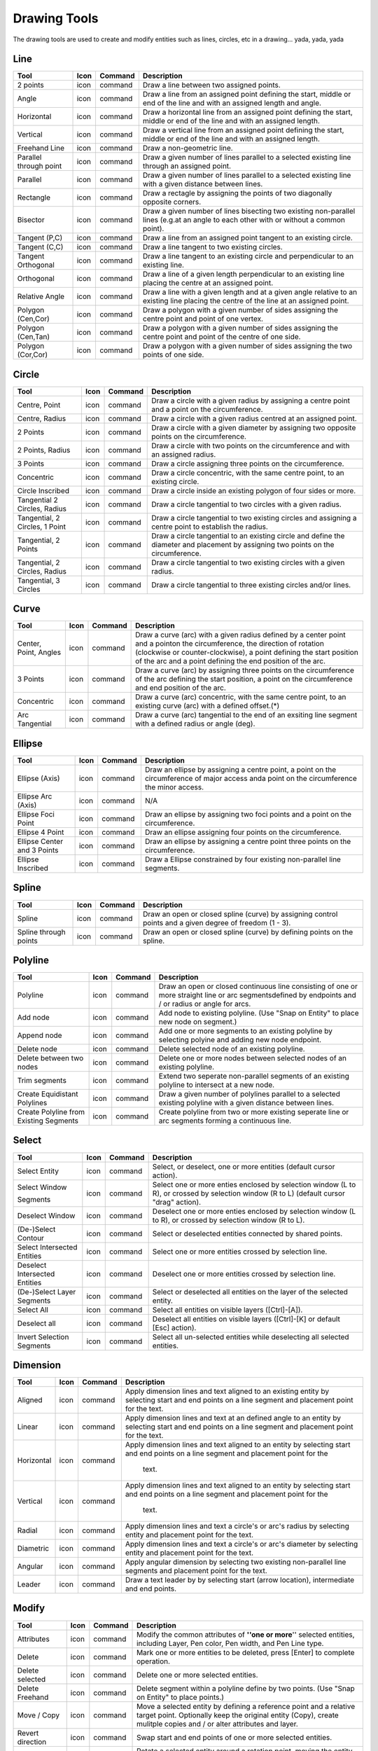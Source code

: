 .. _tools: 

Drawing Tools
-------------

The drawing tools are used to create and modify entities such as lines, circles, etc in a drawing... yada, yada, yada


Line
~~~~
.. table:: Line Tools
    :widths: 12 6 12 70
+---------------------------------+------+---------+-------------------------------------------------------------------+
| Tool                            | Icon | Command | Description                                                       |
+=================================+======+=========+===================================================================+
| 2 points                        | icon | command | Draw a line between two assigned points.                          |
+---------------------------------+------+---------+-------------------------------------------------------------------+
| Angle                           | icon | command | Draw a line from an assigned point defining the start, middle or  |
|                                 |      |         | end of the line and with an assigned length and angle.            |
+---------------------------------+------+---------+-------------------------------------------------------------------+
| Horizontal                      | icon | command | Draw a horizontal line from an assigned point defining the start, |
|                                 |      |         | middle or end of the line and with an assigned length.            |
+---------------------------------+------+---------+-------------------------------------------------------------------+
| Vertical                        | icon | command | Draw a vertical line from an assigned point defining the start,   |
|                                 |      |         | middle or end of the line and with an assigned length.            |
+---------------------------------+------+---------+-------------------------------------------------------------------+
| Freehand Line                   | icon | command | Draw a non-geometric line.                                        |
+---------------------------------+------+---------+-------------------------------------------------------------------+
| Parallel through point          | icon | command | Draw a given number of lines parallel to a selected existing line |
|                                 |      |         | through an assigned point.                                        |
+---------------------------------+------+---------+-------------------------------------------------------------------+
| Parallel                        | icon | command | Draw a given number of lines parallel to a selected existing line |
|                                 |      |         | with a given distance between lines.                              |
+---------------------------------+------+---------+-------------------------------------------------------------------+
| Rectangle                       | icon | command | Draw a rectagle by assigning the points of two diagonally opposite|
|                                 |      |         | corners.                                                          |
+---------------------------------+------+---------+-------------------------------------------------------------------+
| Bisector                        | icon | command | Draw a given number of lines bisecting two existing non-parallel  | 
|                                 |      |         | lines (e.g.at an angle to each other with or without a common     |
|                                 |      |         | point).                                                           |
+---------------------------------+------+---------+-------------------------------------------------------------------+
| Tangent (P,C)                   | icon | command | Draw a line from an assigned point tangent to an existing circle. |
+---------------------------------+------+---------+-------------------------------------------------------------------+
| Tangent (C,C)                   | icon | command | Draw a line tangent to two existing circles.                      |
+---------------------------------+------+---------+-------------------------------------------------------------------+
| Tangent Orthogonal              | icon | command | Draw a line tangent to an existing circle and perpendicular to an |
|                                 |      |         | existing line.                                                    |
+---------------------------------+------+---------+-------------------------------------------------------------------+
| Orthogonal                      | icon | command | Draw a line of a given length perpendicular to an existing line   |
|                                 |      |         | placing the centre at an assigned point.                          |
+---------------------------------+------+---------+-------------------------------------------------------------------+
| Relative Angle                  | icon | command | Draw a line with a given length and at a given angle relative to  |
|                                 |      |         | an existing line placing the centre of the line at an assigned    |
|                                 |      |         | point.                                                            |
+---------------------------------+------+---------+-------------------------------------------------------------------+
| Polygon (Cen,Cor)               | icon | command | Draw a polygon with a given number of sides assigning the centre  | 
|                                 |      |         | point and point of one vertex.                                    |
+---------------------------------+------+---------+-------------------------------------------------------------------+
| Polygon (Cen,Tan)               | icon | command | Draw a polygon with a given number of sides assigning the centre  | 
|                                 |      |         | point and point of the centre of one side.                        |
+---------------------------------+------+---------+-------------------------------------------------------------------+
| Polygon (Cor,Cor)               | icon | command | Draw a polygon with a given number of sides assigning the two     |
|                                 |      |         | points of one side.                                               |
+---------------------------------+------+---------+-------------------------------------------------------------------+


Circle
~~~~
.. table:: Circle Tools
    :widths: 12 10 12 66
+---------------------------------+------+---------+-------------------------------------------------------------------+
| Tool                            | Icon | Command | Description                                                       |
+=================================+======+=========+===================================================================+
| Centre, Point                   | icon | command | Draw a circle with a given radius by assigning a centre point and |
|                                 |      |         | a point on the circumference.                                     |
+---------------------------------+------+---------+-------------------------------------------------------------------+
| Centre, Radius                  | icon | command | Draw a circle with a given radius centred at an assigned point.   |
+---------------------------------+------+---------+-------------------------------------------------------------------+
| 2 Points                        | icon | command | Draw a circle with a given diameter by assigning two opposite     |
|                                 |      |         | points on the circumference.                                      |
+---------------------------------+------+---------+-------------------------------------------------------------------+
| 2 Points, Radius                | icon | command | Draw a circle with two points on the circumference and with an    |
|                                 |      |         | assigned radius.                                                  |
+---------------------------------+------+---------+-------------------------------------------------------------------+
| 3 Points                        | icon | command | Draw a circle assigning three points on the circumference.        |
+---------------------------------+------+---------+-------------------------------------------------------------------+
| Concentric                      | icon | command | Draw a circle concentric, with the same centre point, to an       |
|                                 |      |         | existing circle.                                                  |
+---------------------------------+------+---------+-------------------------------------------------------------------+
| Circle Inscribed                | icon | command | Draw a circle inside an existing polygon of four sides or more.   |
+---------------------------------+------+---------+-------------------------------------------------------------------+
| Tangential 2 Circles, Radius    | icon | command | Draw a circle tangential to two circles with a given radius.      |
+---------------------------------+------+---------+-------------------------------------------------------------------+
| Tangential, 2 Circles, 1 Point  | icon | command | Draw a circle tangential to two existing circles and assigning a  |
|                                 |      |         | centre point to establish the radius.                             |
+---------------------------------+------+---------+-------------------------------------------------------------------+
| Tangential, 2 Points            | icon | command | Draw a circle tangential to an existing circle and define the     |
|                                 |      |         | diameter and placement by assigning two points on the             |
|                                 |      |         | circumference.                                                    |
+---------------------------------+------+---------+-------------------------------------------------------------------+
| Tangential, 2 Circles, Radius   | icon | command | Draw a circle tangential to two existing circles with a given     |
|                                 |      |         | radius.                                                           |
+---------------------------------+------+---------+-------------------------------------------------------------------+
| Tangential, 3 Circles           | icon | command | Draw a circle tangential to three existing circles and/or lines.  |
+---------------------------------+------+---------+-------------------------------------------------------------------+


Curve
~~~~
.. table:: Curve Tools
    :widths: 12 10 12 66
+---------------------------------+------+---------+-------------------------------------------------------------------+
| Tool                            | Icon | Command | Description                                                       |
+=================================+======+=========+===================================================================+
| Center, Point, Angles           | icon | command | Draw a curve (arc) with a given radius defined by a center point  |
|                                 |      |         | and a pointon the circumference, the direction of rotation        |
|                                 |      |         | (clockwise or counter-clockwise), a point defining the start      |
|                                 |      |         | position of the arc and a point defining the end position of the  |
|                                 |      |         | arc.                                                              |
+---------------------------------+------+---------+-------------------------------------------------------------------+
| 3 Points                        | icon | command | Draw a curve (arc) by assigning three points on the circumference |
|                                 |      |         | of the arc defining the start position, a point on the            |
|                                 |      |         | circumference and end position of the arc.                        |
+---------------------------------+------+---------+-------------------------------------------------------------------+
| Concentric                      | icon | command | Draw a curve (arc) concentric, with the same centre point, to an  |
|                                 |      |         | existing curve (arc) with a defined offset.(*)                    |
+---------------------------------+------+---------+-------------------------------------------------------------------+
| Arc Tangential                  | icon | command | Draw a curve (arc) tangential to the end of an exsiting line      |
|                                 |      |         | segment with a defined radius or angle (deg).                     |
+---------------------------------+------+---------+-------------------------------------------------------------------+


Ellipse
~~~~
.. table:: Ellipse Tools
    :widths: 12 10 12 66
+---------------------------------+------+---------+-------------------------------------------------------------------+
| Tool                            | Icon | Command | Description                                                       |
+=================================+======+=========+===================================================================+
| Ellipse (Axis)                  | icon | command | Draw an ellipse by assigning a centre point, a point on the       |
|                                 |      |         | circumference of major access anda point on the circumference the |
|                                 |      |         | minor access.                                                     |
+---------------------------------+------+---------+-------------------------------------------------------------------+
| Ellipse Arc (Axis)              | icon | command | N/A                                                               |
+---------------------------------+------+---------+-------------------------------------------------------------------+
| Ellipse Foci Point              | icon | command | Draw an ellipse by assigning two foci points and a point  on the  |
|                                 |      |         | circumference.                                                    |
+---------------------------------+------+---------+-------------------------------------------------------------------+
| Ellipse 4 Point                 | icon | command | Draw an ellipse assigning four points on the circumference.       |
+---------------------------------+------+---------+-------------------------------------------------------------------+
| Ellipse Center and 3 Points     | icon | command | Draw an ellipse by assigning a centre point three points on the   |
|                                 |      |         | circumference.                                                    |
+---------------------------------+------+---------+-------------------------------------------------------------------+
| Ellipse Inscribed               | icon | command | Draw a Ellipse constrained by four existing non-parallel line     |
|                                 |      |         | segments.                                                         |
+---------------------------------+------+---------+-------------------------------------------------------------------+


Spline
~~~~
.. table:: Spline Tools
    :widths: 12 10 12 66
+---------------------------------+------+---------+-------------------------------------------------------------------+
| Tool                            | Icon | Command | Description                                                       |
+=================================+======+=========+===================================================================+
| Spline                          | icon | command | Draw an open or closed spline (curve) by assigning control points |
|                                 |      |         | and a given degree of freedom (1 - 3).                            |
+---------------------------------+------+---------+-------------------------------------------------------------------+
| Spline through points           | icon | command | Draw an open or closed spline (curve) by defining points on the   |
|                                 |      |         | spline.                                                           |
+---------------------------------+------+---------+-------------------------------------------------------------------+


Polyline
~~~~
.. table:: Polyline Tools
    :widths: 12 10 12 66
+---------------------------------+------+---------+-------------------------------------------------------------------+
| Tool                            | Icon | Command | Description                                                       |
+=================================+======+=========+===================================================================+
| Polyline                        | icon | command | Draw an open or closed continuous line consisting of one or more  |
|                                 |      |         | straight line or arc segmentsdefined by endpoints and / or radius |
|                                 |      |         | or angle for arcs.                                                |
+---------------------------------+------+---------+-------------------------------------------------------------------+
| Add node                        | icon | command | Add node to existing polyline. (Use "Snap on Entity" to place new |
|                                 |      |         | node on segment.)                                                 |
+---------------------------------+------+---------+-------------------------------------------------------------------+
| Append node                     | icon | command | Add one or more segments to an existing polyline by selecting     |
|                                 |      |         | polyine and adding new node endpoint.                             |
+---------------------------------+------+---------+-------------------------------------------------------------------+
| Delete node                     | icon | command | Delete selected node of an existing polyline.                     |
+---------------------------------+------+---------+-------------------------------------------------------------------+
| Delete between two nodes        | icon | command | Delete one or more nodes between selected nodes of an existing    |
|                                 |      |         | polyline.                                                         |
+---------------------------------+------+---------+-------------------------------------------------------------------+
| Trim segments                   | icon | command | Extend two seperate non-parallel segments of an existing polyline |
|                                 |      |         | to intersect at a new node.                                       |
+---------------------------------+------+---------+-------------------------------------------------------------------+
| Create Equidistant Polylines    | icon | command | Draw a given number of polylines parallel to a selected existing  |
|                                 |      |         | polyline with a given distance between lines.                     |
+---------------------------------+------+---------+-------------------------------------------------------------------+
| Create Polyline from Existing   | icon | command | Create polyline from two or more existing seperate line or arc    |
| Segments                        |      |         | segments forming a continuous line.                               |
+---------------------------------+------+---------+-------------------------------------------------------------------+


Select
~~~~
.. table:: Select Tools
    :widths: 12 10 12 66
+---------------------------------+------+---------+-------------------------------------------------------------------+
| Tool                            | Icon | Command | Description                                                       |
+=================================+======+=========+===================================================================+
| Select Entity                   | icon | command | Select, or deselect, one or more entities (default cursor action).|
+---------------------------------+------+---------+-------------------------------------------------------------------+
| Select Window                   | icon | command | Select one or more enties enclosed by selection window (L to R),  |
|                                 |      |         | or crossed by selection window (R to L) (default cursor "drag"    |
| Segments                        |      |         | action).                                                          |
+---------------------------------+------+---------+-------------------------------------------------------------------+
| Deselect Window                 | icon | command | Deselect one or more enties enclosed by selection window (L to R),|
|                                 |      |         | or crossed by selection window (R to L).                          |
+---------------------------------+------+---------+-------------------------------------------------------------------+
| (De-)Select Contour             | icon | command | Select or deselected entities connected by shared points.         |
+---------------------------------+------+---------+-------------------------------------------------------------------+
| Select Intersected Entities     | icon | command | Select one or more entities crossed by selection line.            |
+---------------------------------+------+---------+-------------------------------------------------------------------+
| Deselect Intersected Entities   | icon | command | Deselect one or more entities crossed by selection line.          |
+---------------------------------+------+---------+-------------------------------------------------------------------+
| (De-)Select Layer               | icon | command | Select or deselected all entities on the layer of the selected    |
| Segments                        |      |         | entity.                                                           |
+---------------------------------+------+---------+-------------------------------------------------------------------+
| Select All                      | icon | command | Select all entities on visible layers ([Ctrl]-[A]).               |
+---------------------------------+------+---------+-------------------------------------------------------------------+
| Deselect all                    | icon | command | Deselect all entities on visible layers ([Ctrl]-[K] or default    |
|                                 |      |         | [Esc] action).                                                    |
+---------------------------------+------+---------+-------------------------------------------------------------------+
| Invert Selection                | icon | command | Select all un-selected entities while deselecting all selected    |
| Segments                        |      |         | entities.                                                         |
+---------------------------------+------+---------+-------------------------------------------------------------------+


Dimension
~~~~
.. table:: Dimension Tools
    :widths: 12 10 12 66
+---------------------------------+------+---------+-------------------------------------------------------------------+
| Tool                            | Icon | Command | Description                                                       |
+=================================+======+=========+===================================================================+
| Aligned                         | icon | command | Apply dimension lines and text aligned to an existing entity by   |
|                                 |      |         | selecting start and end points on a line segment and placement    |
|                                 |      |         | point for the text.                                               |
+---------------------------------+------+---------+-------------------------------------------------------------------+
| Linear                          | icon | command | Apply dimension lines and text at an defined angle to an entity by|
|                                 |      |         | selecting start and end points on a line segment and placement    |
|                                 |      |         | point for the text.                                               |
+---------------------------------+------+---------+-------------------------------------------------------------------+
| Horizontal                      | icon | command | Apply dimension lines and text aligned to an entity by selecting  |
|                                 |      |         | start and end points on a line segment and placement point for the|
|                                 |      |         |  text.                                                            |
+---------------------------------+------+---------+-------------------------------------------------------------------+
| Vertical                        | icon | command | Apply dimension lines and text aligned to an entity by selecting  |
|                                 |      |         | start and end points on a line segment and placement point for the|
|                                 |      |         |  text.                                                            |
+---------------------------------+------+---------+-------------------------------------------------------------------+
| Radial                          | icon | command | Apply dimension lines and text a circle's or arc's radius by      |
|                                 |      |         | selecting entity and placement point for the text.                |
+---------------------------------+------+---------+-------------------------------------------------------------------+
| Diametric                       | icon | command | Apply dimension lines and text a circle's or arc's diameter by    |
|                                 |      |         | selecting entity and placement point for the text.                |
+---------------------------------+------+---------+-------------------------------------------------------------------+
| Angular                         | icon | command | Apply angular dimension by selecting two existing non-parallel    |
|                                 |      |         | line segments and placement point for the text.                   |
+---------------------------------+------+---------+-------------------------------------------------------------------+
| Leader                          | icon | command | Draw a text leader by by selecting start (arrow location),        |
|                                 |      |         | intermediate and end points.                                      |
+---------------------------------+------+---------+-------------------------------------------------------------------+


Modify
~~~~
.. table:: Modify Tools
    :widths: 12 10 12 66
+---------------------------------+------+---------+-------------------------------------------------------------------+
| Tool                            | Icon | Command | Description                                                       |
+=================================+======+=========+===================================================================+
| Attributes                      | icon | command | Modify the common attributes of **''one or more**'' selected      |
|                                 |      |         | entities, including Layer, Pen color, Pen width, and Pen Line     |
|                                 |      |         | type.                                                             |
+---------------------------------+------+---------+-------------------------------------------------------------------+
| Delete                          | icon | command | Mark one or more entities to be deleted, press [Enter] to         |
|                                 |      |         | complete operation.                                               |
+---------------------------------+------+---------+-------------------------------------------------------------------+
| Delete selected                 | icon | command | Delete one or more selected entities.                             |
+---------------------------------+------+---------+-------------------------------------------------------------------+
| Delete Freehand                 | icon | command | Delete segment within a polyline define by two points. (Use "Snap |
|                                 |      |         | on Entity" to place points.)                                      |
+---------------------------------+------+---------+-------------------------------------------------------------------+
| Move / Copy                     | icon | command | Move a selected entity by defining a reference point and a        |
|                                 |      |         | relative target point. Optionally keep the original entity (Copy),|
|                                 |      |         | create mulitple copies and / or alter attributes and layer.       |
+---------------------------------+------+---------+-------------------------------------------------------------------+
| Revert direction                | icon | command | Swap start and end points of one or more selected entities.       |
+---------------------------------+------+---------+-------------------------------------------------------------------+
| Rotate                          | icon | command | Rotate a selected entity around a rotation point, moving the      |
|                                 |      |         | entity from a reference point to a target point. Optionally keep  |
|                                 |      |         | the original entity, create multiple copies and / or alter        |
|                                 |      |         | attributes and layer.                                             |
+---------------------------------+------+---------+-------------------------------------------------------------------+
| Scale                           | icon | command | Increase or decrease the size of a selected entity from a         |
|                                 |      |         | reference point by a defined factor for both axis.  Optionally    |
|                                 |      |         | keep the original entity, create mulitple copies and / or alter   |
|                                 |      |         | attributes and layer.                                             |
+---------------------------------+------+---------+-------------------------------------------------------------------+
| Mirror                          | icon | command | Create a mirror image of a selected entity around an axis defined |
|                                 |      |         | by two points.  Optionally keep the original entity and / or alter|
|                                 |      |         | attributes and layer.                                             |
+---------------------------------+------+---------+-------------------------------------------------------------------+
| Move and Rotate                 | icon | command | Move a selected entity by defining a reference point and a        |
|                                 |      |         | relative target point and rotataing the entity at a given angle.  |
|                                 |      |         | Optionally keep the original entity, create mulitple copies and / |
|                                 |      |         | or alter attributes and layer.                                    |
+---------------------------------+------+---------+-------------------------------------------------------------------+
| Rotate Two                      | icon | command | Rotate a selected entity around an absolute rotation point, while |
|                                 |      |         | rotating the entity around a relative reference point to a target |
|                                 |      |         | point. Optionally keep the original entity, create multiple copies|
|                                 |      |         | and / or alter attributes and layer.                              |
+---------------------------------+------+---------+-------------------------------------------------------------------+
| Stretch                         | icon | command | Move a selected portion of a drawing by defining a reference point|
|                                 |      |         | and a relative target point.                                      |
+---------------------------------+------+---------+-------------------------------------------------------------------+
| Bevel                           | icon | command | Create a sloping edge between two intersecting line segments with |
|                                 |      |         | defined by a setback on each segment.                             |
+---------------------------------+------+---------+-------------------------------------------------------------------+
| Fillet                          | icon | command | Create a rounded edge between two intersecting line segments with |
|                                 |      |         | defined radius.                                                   |
+---------------------------------+------+---------+-------------------------------------------------------------------+
| Explode Text into Letters       | icon | command | Separate a string of text into individual character entities.     |
+---------------------------------+------+---------+-------------------------------------------------------------------+
| Explode                         | icon | command | Separate one or more selected blocks into individual entities.    |
+---------------------------------+------+---------+-------------------------------------------------------------------+


Info
~~~~
.. table:: Info Tools
    :widths: 12 10 12 66
+---------------------------------+------+---------+-------------------------------------------------------------------+
| Tool                            | Icon | Command | Description                                                                 |
+=================================+======+=========+===================================================================+
| Point inside contour            | icon | command | Provides indication of point being inside or outside of the selected        |
|                                 |      |         |''closed'' contour (polygon, circle, ployline, etc).                        |
+---------------------------------+------+---------+-------------------------------------------------------------------+
| Distance Point to Point         | icon | command | Provides distance, cartesian and polar coordinates between two              |
|                                 |      |         |specified points.                                                           |
+---------------------------------+------+---------+-------------------------------------------------------------------+
| Distance Entity to Point        | icon | command | Provides shortest distance selected entity and specified point.             |
+---------------------------------+------+---------+-------------------------------------------------------------------+
| Angle between two lines         | icon | command | Provides angle between two selected line segments, measured                 |
|                                 |      |         |counter-clockwise.                                                          |
+---------------------------------+------+---------+-------------------------------------------------------------------+
| Total length of selected        | icon | command | Provides total length of one or more selected entities (length of line      |
| entities                        |      |         |segment, circle circimference, etc).                                        |
+---------------------------------+------+---------+-------------------------------------------------------------------+
| Polygonal Area                  | icon | command | Provides area of polygon defined by three or more specified points.         |
+---------------------------------+------+---------+-------------------------------------------------------------------+



Miscellaneous
~~~~
.. table:: toolname Tools
    :widths: 12 10 12 66
+---------------------------------+------+---------+-------------------------------------------------------------------+
| Tool                            | Icon | Command | Description                                                                 |
+=================================+======+=========+===================================================================+
| MText                           | icon | command | Insert multi-line text into drawing at a specified base point.  Optionally  |
|                                 |      |         |define font, text height, angle, width factor, alignment, angle, special    |
|                                 |      |         |symbols and character set.                                                  |
+---------------------------------+------+---------+-------------------------------------------------------------------+
| Text                            | icon | command | Insert single-line text into drawing at a specified base point.  Optionally |
|                                 |      |         |define font, text height,  alignment, angle, special symbols and character  |
|                                 |      |         |set.                                                                        |
+---------------------------------+------+---------+-------------------------------------------------------------------+
| Hatch                           | icon | command | Fill a closed entity (polygon, circle, polyline, etc) with a defined pattern|
|                                 |      |         | or a solid fill.  Optionally define scale and angle.                       |
+---------------------------------+------+---------+-------------------------------------------------------------------+
| Insert Image                    | icon | command | Insert an image, bitmapped or vector, at a specified point.  Optionally     |
|                                 |      |         |define angle, scale factor and DPI.                                         |
+---------------------------------+------+---------+-------------------------------------------------------------------+
| Points                          | icon | command | Draw a point at the assigned coordinates.                                   |
+---------------------------------+------+---------+-------------------------------------------------------------------+

